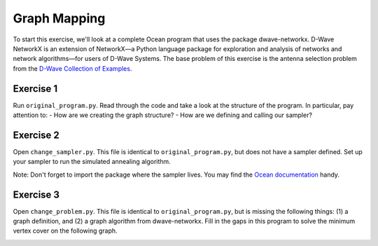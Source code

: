 =============
Graph Mapping
=============

To start this exercise, we'll look at a complete Ocean program that uses the package dwave-networkx.  D-Wave NetworkX is an extension of NetworkX—a Python language package for exploration and analysis of networks and network algorithms—for users of D-Wave Systems.  The base problem of this exercise is the antenna selection problem from the `D-Wave Collection of Examples <https://github.com/dwave-examples/antenna-selection>`_.

Exercise 1
----------

Run ``original_program.py``.  Read through the code and take a look at the structure of the program.  In particular, pay attention to:
- How are we creating the graph structure?
- How are we defining and calling our sampler?

Exercise 2
----------

Open ``change_sampler.py``.  This file is identical to ``original_program.py``, but does not have a sampler defined.  Set up your sampler to run the simulated annealing algorithm.

Note:  Don't forget to import the package where the sampler lives.  You may find the `Ocean documentation <docs.ocean.dwavesys.com>`_ handy.

Exercise 3
----------

Open ``change_problem.py``.  This file is identical to ``original_program.py``, but is missing the following things:  (1) a graph definition, and (2) a graph algorithm from dwave-networkx.  Fill in the gaps in this program to solve the minimum vertex cover on the following graph.

.. image:: images/new_graph.png
    :width: 300